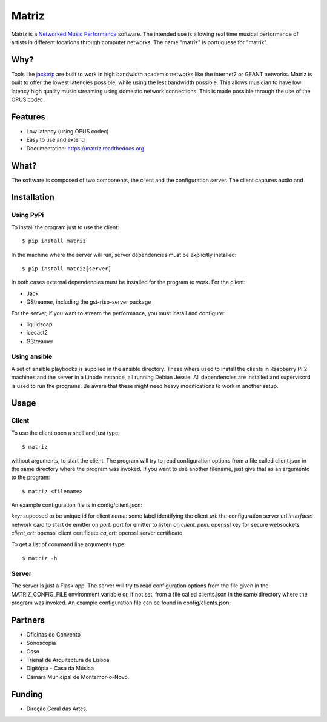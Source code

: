 ======
Matriz
======

.. image:: https://badge.fury.io/py/matriz.png
    :target: http://badge.fury.io/py/matriz

.. image:: https://travis-ci.org/stressfm/matriz.png?branch=master
        :target: https://travis-ci.org/stressfm/matriz

.. image:: https://badge.fury.io/py/matriz.svg
        :target: https://badge.fury.io/py/matriz


Matriz is a `Networked Music Performance <https://en.wikipedia.org/wiki/Networked_music_performance>`_ software.  
The intended use is allowing real time musical performance of artists in different locations through computer networks.
The name "matriz" is portuguese for "matrix".


Why?
----

Tools like 
`jacktrip <https://ccrma.stanford.edu/groups/soundwire/software/jacktrip/>`_
are built to work in high bandwidth academic networks like the internet2 or GEANT networks. 
Matriz is built to offer the lowest latencies possible, while using the lest bandwidth possible. 
This allows musician to have low latency high quality music streaming using domestic network connections.
This is made possible through the use of the OPUS codec.
  

Features
--------

* Low latency (using OPUS codec)
* Easy to use and extend 
* Documentation: https://matriz.readthedocs.org.


What?
-----

The software is composed of two components, the client and the configuration server.
The client captures audio and 

Installation
------------

Using PyPi
..........
To install the program just to use the client::

    $ pip install matriz

In the machine where the server will run, server dependencies must be explicitly installed::

    $ pip install matriz[server]

In both cases external dependencies must be installed for the program to work. For the client:

* Jack
* GStreamer, including the gst-rtsp-server package

For the server, if you want to stream the performance, you must install and configure:

* liquidsoap
* icecast2
* GStreamer

Using ansible
.............
A set of ansible playbooks is supplied in the ansible directory. These where used to install the clients in Raspberry Pi 2 machines
and the server in a Linode instance, all running Debian Jessie. All dependencies are installed and supervisord 
is used to run the programs. Be aware that these might need heavy modifications to work in another setup. 


Usage
-----

Client
......

To use the client open a shell and just type::

    $ matriz

without arguments, to start the client. The program will try to read configuration options from a file 
called client.json in the same directory where the program was invoked.
If you want to use another filename, just give that as an argumento to the program::

    $ matriz <filename>

An example configuration file is in config/client.json:

.. code-block:: json
    {
        "key": "key1",
        "name": "porto",
        "url": "ws://localhost:5000/config",
        "interface": "eth0",
        "port": 8554
        "client_pem": "fake_client.pem",
        "client_crt": "fake_client.crt",
        "ca_crt": "fake_ca.crt"
    }

`key:` supposed to be unique id for client  
`name:` some label  identifying the client  
`url:` the configuration server url  
`interface:` network card to start de emitter on  
`port:` port for emitter to listen on  
`client_pem:` openssl key for secure websockets  
`client_crt:` openssl client certificate  
`ca_crt:` openssl server certificate  

To get a list of command line arguments type::

  $ matriz -h

Server
......
The server is just a Flask app. The server will try to read configuration options from the file given in the
MATRIZ_CONFIG_FILE environment variable or, if not set, from a file called clients.json in the same directory 
where the program was invoked. An example configuration file can be found in config/clients.json:

.. code-block:: json
	{
	  "client_keys": [
		{"name": "porto", "key": "key1"},
		{"name": "montemor", "key": "key2"},
		{"name": "lisboa", "key": "key3"},
		{"name": "marte", "key": "key666"}
	  ],
	  "monitor_key": {"name": "monitor", "key": "monitorkey"}
	}


Partners
--------
* Oficinas do Convento
* Sonoscopia
* Osso
* Trienal de Arquitectura de Lisboa
* Digitópia - Casa da Música
* Câmara Municipal de Montemor-o-Novo. 

Funding
-------
* Direção Geral das Artes.
